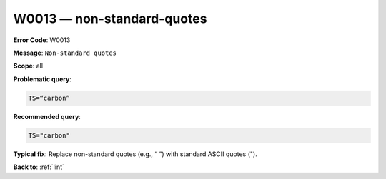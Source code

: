 .. _W0013:

W0013 — non-standard-quotes
===========================

**Error Code**: W0013

**Message**: ``Non-standard quotes``

**Scope**: all

**Problematic query**:

.. code-block:: text

    TS=“carbon”

**Recommended query**:

.. code-block:: text

    TS="carbon"

**Typical fix**: Replace non-standard quotes (e.g., “ ”) with standard ASCII quotes (").

**Back to**: :ref:`lint`
